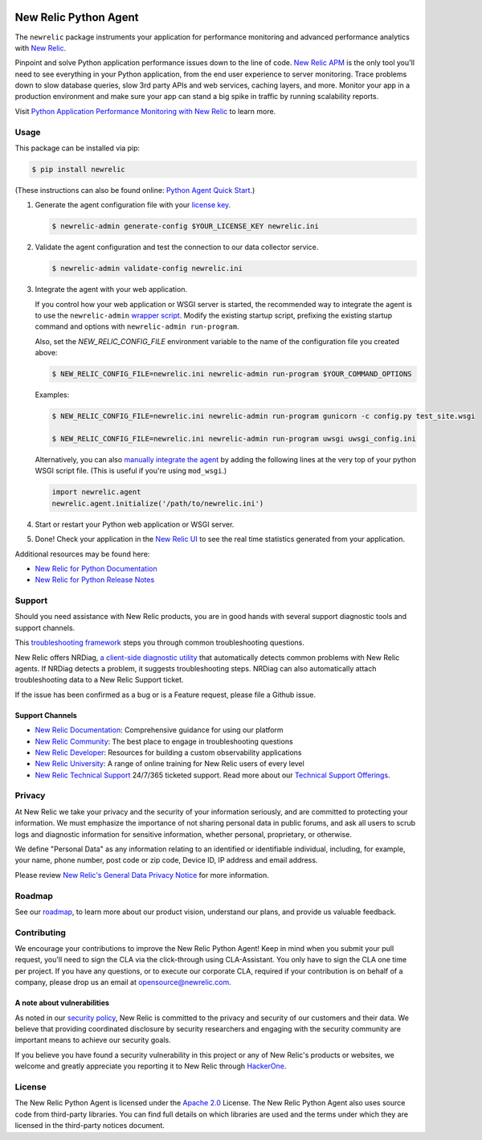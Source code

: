 |header|

.. |header| image:: https://github.com/newrelic/opensource-website/raw/main/src/images/categories/Community_Plus.png
    :target: https://opensource.newrelic.com/oss-category/#community-plus

New Relic Python Agent
======================

The ``newrelic`` package instruments your application for performance monitoring and advanced performance analytics with `New Relic`_.

Pinpoint and solve Python application performance issues down to the line of code. `New Relic APM`_ is the only tool you'll need to see everything in your Python application, from the end user experience to server monitoring. Trace problems down to slow database queries, slow 3rd party APIs and web services, caching layers, and more. Monitor your app in a production environment and make sure your app can stand a big spike in traffic by running scalability reports.

Visit `Python Application Performance Monitoring with New Relic`_ to learn more.

.. _New Relic: http://newrelic.com
.. _New Relic APM: http://newrelic.com/application-monitoring
.. _Python Application Performance Monitoring with New Relic: http://newrelic.com/python

Usage
-----

This package can be installed via pip:

.. code:: bash

    $ pip install newrelic


(These instructions can also be found online: `Python Agent Quick Start`_.)

1. Generate the agent configuration file with your `license key`_.

   .. code:: bash

      $ newrelic-admin generate-config $YOUR_LICENSE_KEY newrelic.ini

2. Validate the agent configuration and test the connection to our data collector service.

   .. code:: bash

      $ newrelic-admin validate-config newrelic.ini

3. Integrate the agent with your web application.

   If you control how your web application or WSGI server is started, the recommended way to integrate the agent is to use the ``newrelic-admin`` `wrapper script`_. Modify the existing startup script, prefixing the existing startup command and options with ``newrelic-admin run-program``.

   Also, set the `NEW_RELIC_CONFIG_FILE` environment variable to the name of the configuration file you created above:

   .. code:: bash

      $ NEW_RELIC_CONFIG_FILE=newrelic.ini newrelic-admin run-program $YOUR_COMMAND_OPTIONS

   Examples:

   .. code:: bash

      $ NEW_RELIC_CONFIG_FILE=newrelic.ini newrelic-admin run-program gunicorn -c config.py test_site.wsgi

      $ NEW_RELIC_CONFIG_FILE=newrelic.ini newrelic-admin run-program uwsgi uwsgi_config.ini

   Alternatively, you can also `manually integrate the agent`_ by adding the following lines at the very top of your python WSGI script file. (This is useful if you're using ``mod_wsgi``.)

   .. code:: python

      import newrelic.agent
      newrelic.agent.initialize('/path/to/newrelic.ini')

4. Start or restart your Python web application or WSGI server.

5. Done! Check your application in the `New Relic UI`_ to see the real time statistics generated from your application.

.. _Python Agent Quick Start: https://docs.newrelic.com/docs/agents/python-agent/getting-started/python-agent-quick-start
.. _license key: https://docs.newrelic.com/docs/accounts-partnerships/accounts/account-setup/license-key
.. _wrapper script: https://docs.newrelic.com/docs/agents/python-agent/installation-configuration/python-agent-integration#wrapper-script
.. _manually integrate the agent: https://docs.newrelic.com/docs/agents/python-agent/installation-configuration/python-agent-integration#manual-integration
.. _New Relic UI: https://rpm.newrelic.com

Additional resources may be found here:

* `New Relic for Python Documentation <https://docs.newrelic.com/docs/agents/python-agent>`_
* `New Relic for Python Release Notes <https://docs.newrelic.com/docs/release-notes/agent-release-notes/python-release-notes>`_

Support
-------

Should you need assistance with New Relic products, you are in good hands with several support diagnostic tools and support channels.

This `troubleshooting framework <https://discuss.newrelic.com/t/troubleshooting-frameworks/108787>`_ steps you through common troubleshooting questions.

New Relic offers NRDiag, `a client-side diagnostic utility <https://docs.newrelic.com/docs/using-new-relic/cross-product-functions/troubleshooting/new-relic-diagnostics>`_ that automatically detects common problems with New Relic agents. If NRDiag detects a problem, it suggests troubleshooting steps. NRDiag can also automatically attach troubleshooting data to a New Relic Support ticket.

If the issue has been confirmed as a bug or is a Feature request, please file a Github issue.

Support Channels
^^^^^^^^^^^^^^^^

* `New Relic Documentation <https://docs.newrelic.com/docs/agents/python-agent>`_: Comprehensive guidance for using our platform
* `New Relic Community <https://discuss.newrelic.com/c/support-products-agents/python-agent>`_: The best place to engage in troubleshooting questions
* `New Relic Developer <https://developer.newrelic.com/>`_: Resources for building a custom observability applications
* `New Relic University <https://learn.newrelic.com/>`_: A range of online training for New Relic users of every level
* `New Relic Technical Support <https://support.newrelic.com/>`_ 24/7/365 ticketed support. Read more about our `Technical Support Offerings <https://docs.newrelic.com/docs/licenses/license-information/general-usage-licenses/support-plan>`_.

Privacy
-------

At New Relic we take your privacy and the security of your information seriously, and are committed to protecting your information. We must emphasize the importance of not sharing personal data in public forums, and ask all users to scrub logs and diagnostic information for sensitive information, whether personal, proprietary, or otherwise.

We define "Personal Data" as any information relating to an identified or identifiable individual, including, for example, your name, phone number, post code or zip code, Device ID, IP address and email address.

Please review `New Relic's General Data Privacy Notice <https://newrelic.com/termsandconditions/privacy>`_ for more information.

Roadmap
-------

See our `roadmap <./ROADMAP.md>`_, to learn more about our product vision, understand our plans, and provide us valuable feedback.

Contributing
------------

We encourage your contributions to improve the New Relic Python Agent! Keep in
mind when you submit your pull request, you'll need to sign the CLA via the
click-through using CLA-Assistant. You only have to sign the CLA one time per
project. If you have any questions, or to execute our corporate CLA, required
if your contribution is on behalf of a company, please drop us an email at
opensource@newrelic.com.

A note about vulnerabilities
^^^^^^^^^^^^^^^^^^^^^^^^^^^^

As noted in our `security policy <https://github.com/newrelic/newrelic-python-agent/security/policy>`_, New Relic is committed to the privacy and security of our customers and their data. We believe that providing coordinated disclosure by security researchers and engaging with the security community are important means to achieve our security goals.

If you believe you have found a security vulnerability in this project or any of New Relic's products or websites, we welcome and greatly appreciate you reporting it to New Relic through `HackerOne <https://hackerone.com/newrelic>`_.

License
-------

The New Relic Python Agent is licensed under the `Apache 2.0
<http://apache.org/licenses/LICENSE-2.0.txt>`__ License. The New Relic Python
Agent also uses source code from third-party libraries. You can find full
details on which libraries are used and the terms under which they are licensed
in the third-party notices document.
